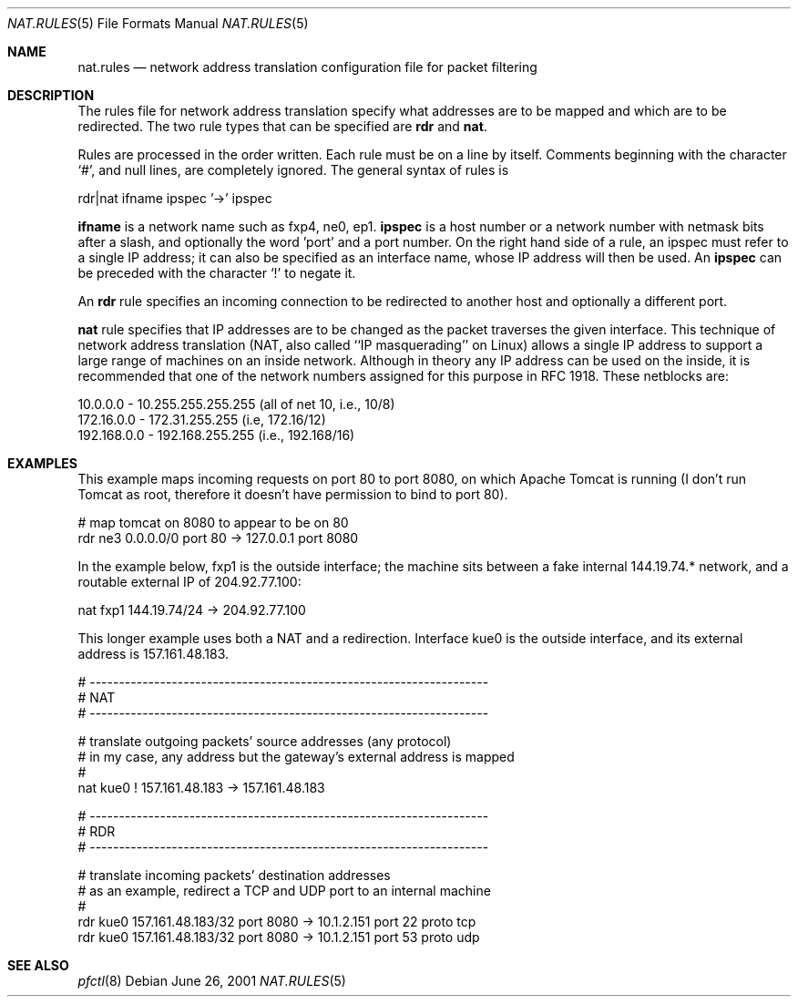 .\"	$OpenBSD: nat.rules.5,v 1.2 2001/06/26 00:54:57 ian Exp $
.\"
.\" Copyright (c) 2001 Ian Darwin.  All rights reserved.
.\"
.\" Redistribution and use in source and binary forms, with or without
.\" modification, are permitted provided that the following conditions
.\" are met:
.\" 1. Redistributions of source code must retain the above copyright
.\"    notice, this list of conditions and the following disclaimer.
.\" 2. Redistributions in binary form must reproduce the above copyright
.\"    notice, this list of conditions and the following disclaimer in the
.\"    documentation and/or other materials provided with the distribution.
.\" 3. The name of the author may not be used to endorse or promote products
.\"    derived from this software without specific prior written permission.
.\"
.\" THIS SOFTWARE IS PROVIDED BY THE AUTHOR ``AS IS'' AND ANY EXPRESS OR
.\" IMPLIED WARRANTIES, INCLUDING, BUT NOT LIMITED TO, THE IMPLIED WARRANTIES
.\" OF MERCHANTABILITY AND FITNESS FOR A PARTICULAR PURPOSE ARE DISCLAIMED.
.\" IN NO EVENT SHALL THE AUTHOR BE LIABLE FOR ANY DIRECT, INDIRECT,
.\" INCIDENTAL, SPECIAL, EXEMPLARY, OR CONSEQUENTIAL DAMAGES (INCLUDING, BUT
.\" NOT LIMITED TO, PROCUREMENT OF SUBSTITUTE GOODS OR SERVICES; LOSS OF USE,
.\" DATA, OR PROFITS; OR BUSINESS INTERRUPTION) HOWEVER CAUSED AND ON ANY
.\" THEORY OF LIABILITY, WHETHER IN CONTRACT, STRICT LIABILITY, OR TORT
.\" (INCLUDING NEGLIGENCE OR OTHERWISE) ARISING IN ANY WAY OUT OF THE USE OF
.\" THIS SOFTWARE, EVEN IF ADVISED OF THE POSSIBILITY OF SUCH DAMAGE.
.\"
.Dd June 26, 2001
.Dt NAT.RULES 5
.Os
.Sh NAME
.Nm nat.rules
.Nd network address translation configuration file for packet filtering
.Sh DESCRIPTION
The rules file for network address translation specify what addresses
are to be mapped and which are to be redirected.
The two rule types that can be specified are 
.Li rdr 
and
.Li nat .
.Pp
Rules are processed in the order written.
Each rule must be on a line by itself.
Comments beginning with the character `#', and null lines, are
completely ignored.
The general syntax of rules is
.Bd -literal
rdr|nat ifname ipspec '->' ipspec
.Ed
.Pp
.Li ifname
is a network name such as fxp4, ne0, ep1.
.Li ipspec
is a host number or a network number with netmask bits after a slash,
and optionally the word 'port' and a port number.
On the right hand side of a rule, an ipspec must refer to a single
IP address; it can also be specified as an
interface name, whose IP address will then be used.
An
.Li ipspec
can be preceded with the character `!' to negate it.
.Pp
An
.Li rdr 
rule specifies an incoming connection to be redirected
to another host and optionally a different port.
.Pp
.A
.Li nat
rule specifies that IP addresses are to be changed as the 
packet traverses the given interface. This technique of network
address translation (NAT, also called ``IP masquerading'' on Linux)
allows a single IP address to support a large range of machines on
an inside network.
Although in theory any IP address can be used on the inside,
it is recommended that one of the network numbers assigned
for this purpose in RFC 1918. These netblocks are:
.Bd -literal
10.0.0.0    - 10.255.255.255.255 (all of net 10, i.e., 10/8)
172.16.0.0  - 172.31.255.255 (i.e, 172.16/12)
192.168.0.0 - 192.168.255.255 (i.e., 192.168/16)
.Ed
.Sh EXAMPLES
This example maps incoming requests on port 80 to port 8080, on
which Apache Tomcat is running (I don't run Tomcat as root, therefore it
doesn't have permission to bind to port 80).
.Bd -literal
# map tomcat on 8080 to appear to be on 80
rdr ne3 0.0.0.0/0 port 80 -> 127.0.0.1 port 8080
.Ed
.Pp
In the example below, fxp1 is the outside interface; the machine sits between a
fake internal 144.19.74.* network, and a routable external IP of 204.92.77.100:
.Bd -literal
nat fxp1 144.19.74/24 -> 204.92.77.100
.Ed
.Pp
This longer example uses both a NAT and a redirection. Interface
kue0 is the outside interface, and its external address is 157.161.48.183.
.Bd -literal
# --------------------------------------------------------------------
# NAT
# --------------------------------------------------------------------

# translate outgoing packets' source addresses (any protocol)
# in my case, any address but the gateway's external address is mapped
#
nat kue0 ! 157.161.48.183 -> 157.161.48.183

# --------------------------------------------------------------------
# RDR
# --------------------------------------------------------------------

# translate incoming packets' destination addresses
# as an example, redirect a TCP and UDP port to an internal machine
#
rdr kue0 157.161.48.183/32 port 8080 -> 10.1.2.151 port 22 proto tcp
rdr kue0 157.161.48.183/32 port 8080 -> 10.1.2.151 port 53 proto udp
.Ed
.Sh SEE ALSO
.Xr pfctl 8
